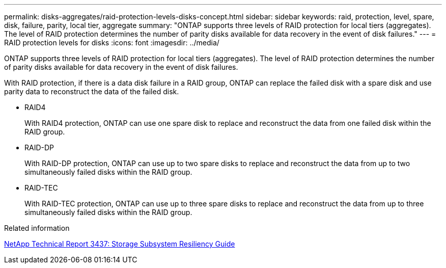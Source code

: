 ---
permalink: disks-aggregates/raid-protection-levels-disks-concept.html
sidebar: sidebar
keywords: raid, protection, level, spare, disk, failure, parity, local tier, aggregate
summary: "ONTAP supports three levels of RAID protection for local tiers (aggregates). The level of RAID protection determines the number of parity disks available for data recovery in the event of disk failures."
---
= RAID protection levels for disks
:icons: font
:imagesdir: ../media/

[.lead]
ONTAP supports three levels of RAID protection for local tiers (aggregates). The level of RAID protection determines the number of parity disks available for data recovery in the event of disk failures.

With RAID protection, if there is a data disk failure in a RAID group, ONTAP can replace the failed disk with a spare disk and use parity data to reconstruct the data of the failed disk.

* RAID4
+
With RAID4 protection, ONTAP can use one spare disk to replace and reconstruct the data from one failed disk within the RAID group.

* RAID-DP
+
With RAID-DP protection, ONTAP can use up to two spare disks to replace and reconstruct the data from up to two simultaneously failed disks within the RAID group.

* RAID-TEC
+
With RAID-TEC protection, ONTAP can use up to three spare disks to replace and reconstruct the data from up to three simultaneously failed disks within the RAID group.

.Related information

http://www.netapp.com/us/media/tr-3437.pdf[NetApp Technical Report 3437: Storage Subsystem Resiliency Guide]
